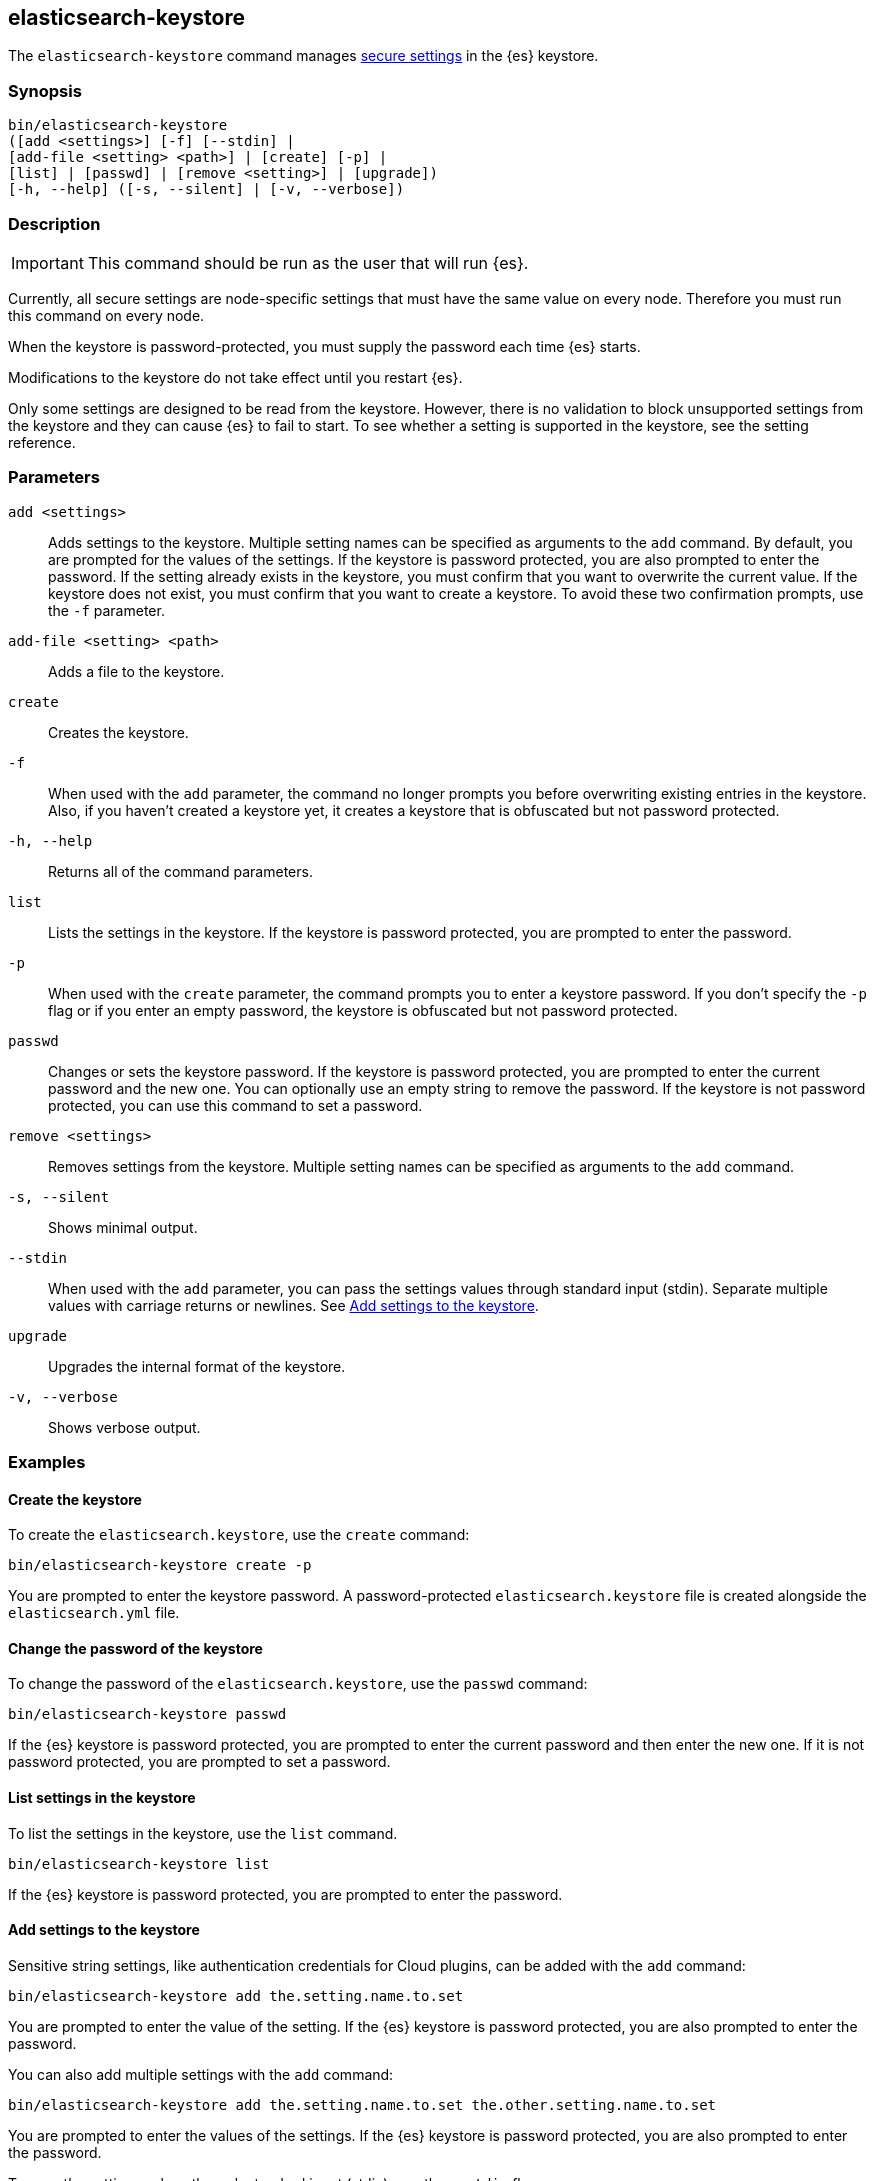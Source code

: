 [[elasticsearch-keystore]]
== elasticsearch-keystore

The `elasticsearch-keystore` command manages <<secure-settings,secure settings>>
in the {es} keystore.

[discrete]
[[elasticsearch-keystore-synopsis]]
=== Synopsis

[source,shell]
--------------------------------------------------
bin/elasticsearch-keystore
([add <settings>] [-f] [--stdin] |
[add-file <setting> <path>] | [create] [-p] |
[list] | [passwd] | [remove <setting>] | [upgrade])
[-h, --help] ([-s, --silent] | [-v, --verbose])
--------------------------------------------------

[discrete]
[[elasticsearch-keystore-description]]
=== Description

IMPORTANT: This command should be run as the user that will run {es}.

Currently, all secure settings are node-specific settings that must have the
same value on every node. Therefore you must run this command on every node.

When the keystore is password-protected, you must supply the password each time
{es} starts.

Modifications to the keystore do not take effect until you restart {es}.

Only some settings are designed to be read from the keystore. However, there
is no validation to block unsupported settings from the keystore and they can
cause {es} to fail to start. To see whether a setting is supported in the
keystore, see the setting reference.

[discrete]
[[elasticsearch-keystore-parameters]]
=== Parameters

`add <settings>`:: Adds settings to the keystore. Multiple setting names can be
specified as arguments to the `add` command. By default, you are prompted for
the values of the settings. If the keystore is password protected, you are also
prompted to enter the password. If the setting already exists in the keystore,
you must confirm that you want to overwrite the current value. If the keystore
does not exist, you must confirm that you want to create a keystore. To avoid
these two confirmation prompts, use the `-f` parameter.

`add-file <setting> <path>`:: Adds a file to the keystore.

`create`:: Creates the keystore.

`-f`:: When used with the `add` parameter, the command no longer prompts you
before overwriting existing entries in the keystore. Also, if you haven't
created a keystore yet, it creates a keystore that is obfuscated but not
password protected.

`-h, --help`:: Returns all of the command parameters.

`list`:: Lists the settings in the keystore. If the keystore is password
protected, you are prompted to enter the password.

`-p`:: When used with the `create` parameter, the command prompts you to enter a
keystore password. If you don't specify the `-p` flag or if you enter an empty
password, the keystore is obfuscated but not password protected.

`passwd`:: Changes or sets the keystore password. If the keystore is password
protected, you are prompted to enter the current password and the new one. You
can optionally use an empty string to remove the password. If the keystore is
not password protected, you can use this command to set a password.

`remove <settings>`:: Removes settings from the keystore. Multiple setting
names can be specified as arguments to the `add` command.

`-s, --silent`:: Shows minimal output.

`--stdin`:: When used with the `add` parameter, you can pass the settings values
through standard input (stdin). Separate multiple values with carriage returns
or newlines. See <<add-string-to-keystore>>.

`upgrade`:: Upgrades the internal format of the keystore.

`-v, --verbose`:: Shows verbose output.

[discrete]
[[elasticsearch-keystore-examples]]
=== Examples

[discrete]
[[creating-keystore]]
==== Create the keystore

To create the `elasticsearch.keystore`, use the `create` command:

[source,sh]
----------------------------------------------------------------
bin/elasticsearch-keystore create -p
----------------------------------------------------------------

You are prompted to enter the keystore password. A password-protected
`elasticsearch.keystore` file is created alongside the `elasticsearch.yml` file.

[discrete]
[[changing-keystore-password]]
==== Change the password of the keystore

To change the password of the `elasticsearch.keystore`, use the `passwd` command:

[source,sh]
----------------------------------------------------------------
bin/elasticsearch-keystore passwd
----------------------------------------------------------------

If the {es} keystore is password protected, you are prompted to enter the
current password and then enter the new one. If it is not password protected,
you are prompted to set a password.

[discrete]
[[list-settings]]
==== List settings in the keystore

To list the settings in the keystore, use the `list` command.

[source,sh]
----------------------------------------------------------------
bin/elasticsearch-keystore list
----------------------------------------------------------------

If the {es} keystore is password protected, you are prompted to enter the
password.

[discrete]
[[add-string-to-keystore]]
==== Add settings to the keystore

Sensitive string settings, like authentication credentials for Cloud plugins,
can be added with the `add` command:

[source,sh]
----------------------------------------------------------------
bin/elasticsearch-keystore add the.setting.name.to.set
----------------------------------------------------------------

You are prompted to enter the value of the setting. If the {es} keystore is
password protected, you are also prompted to enter the password.

You can also add multiple settings with the `add` command:

[source,sh]
----------------------------------------------------------------
bin/elasticsearch-keystore add the.setting.name.to.set the.other.setting.name.to.set
----------------------------------------------------------------

You are prompted to enter the values of the settings. If the {es} keystore is
password protected, you are also prompted to enter the password.

To pass the settings values through standard input (stdin), use the `--stdin`
flag:

[source,sh]
----------------------------------------------------------------
cat /file/containing/setting/value | bin/elasticsearch-keystore add --stdin the.setting.name.to.set
----------------------------------------------------------------

Values for multiple settings must be separated by carriage returns or newlines.

[discrete]
[[add-file-to-keystore]]
==== Add files to the keystore

You can add sensitive files, like authentication key files for Cloud plugins,
using the `add-file` command. Be sure to include your file path as an argument
after the setting name.

[source,sh]
----------------------------------------------------------------
bin/elasticsearch-keystore add-file the.setting.name.to.set /path/example-file.json
----------------------------------------------------------------

If the {es} keystore is password protected, you are prompted to enter the
password.

[discrete]
[[remove-settings]]
==== Remove settings from the keystore

To remove a setting from the keystore, use the `remove` command:

[source,sh]
----------------------------------------------------------------
bin/elasticsearch-keystore remove the.setting.name.to.remove
----------------------------------------------------------------

If the {es} keystore is password protected, you are prompted to enter the
password.

[discrete]
[[keystore-upgrade]]
==== Upgrade the keystore

Occasionally, the internal format of the keystore changes. When {es} is
installed from a package manager, an upgrade of the on-disk keystore to the new
format is done during package upgrade. In other cases, {es} performs the upgrade
during node startup. This requires that {es} has write permissions to the
directory that contains the keystore. Alternatively, you can manually perform
such an upgrade by using the `upgrade` command:

[source,sh]
----------------------------------------------------------------
bin/elasticsearch-keystore upgrade
----------------------------------------------------------------

